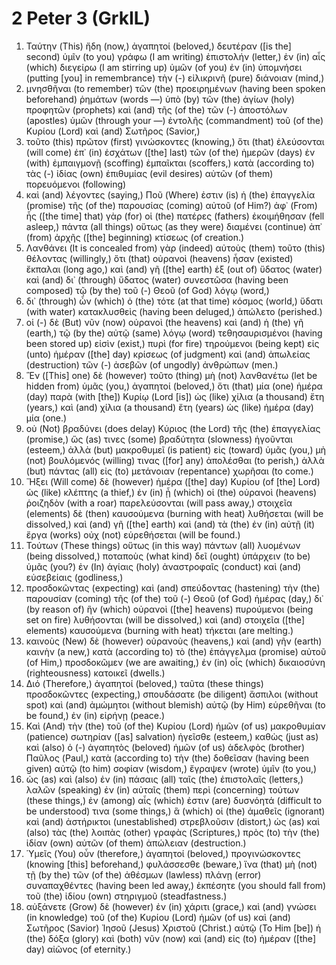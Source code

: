 * 2 Peter 3 (GrkIL)
:PROPERTIES:
:ID: GrkIL/61-2PE03
:END:

1. Ταύτην (This) ἤδη (now,) ἀγαπητοί (beloved,) δευτέραν ([is the] second) ὑμῖν (to you) γράφω (I am writing) ἐπιστολήν (letter,) ἐν (in) αἷς (which) διεγείρω (I am stirring up) ὑμῶν (of you) ἐν (in) ὑπομνήσει (putting [you] in remembrance) τὴν (-) εἰλικρινῆ (pure) διάνοιαν (mind,)
2. μνησθῆναι (to remember) τῶν (the) προειρημένων (having been spoken beforehand) ῥημάτων (words —) ὑπὸ (by) τῶν (the) ἁγίων (holy) προφητῶν (prophets) καὶ (and) τῆς (of the) τῶν (-) ἀποστόλων (apostles) ὑμῶν (through your —) ἐντολῆς (commandment) τοῦ (of the) Κυρίου (Lord) καὶ (and) Σωτῆρος (Savior,)
3. τοῦτο (this) πρῶτον (first) γινώσκοντες (knowing,) ὅτι (that) ἐλεύσονται (will come) ἐπ᾽ (in) ἐσχάτων ([the] last) τῶν (of the) ἡμερῶν (days) ἐν (with) ἐμπαιγμονῇ (scoffing) ἐμπαῖκται (scoffers,) κατὰ (according to) τὰς (-) ἰδίας (own) ἐπιθυμίας (evil desires) αὐτῶν (of them) πορευόμενοι (following)
4. καὶ (and) λέγοντες (saying,) Ποῦ (Where) ἐστιν (is) ἡ (the) ἐπαγγελία (promise) τῆς (of the) παρουσίας (coming) αὐτοῦ (of Him?) ἀφ᾽ (From) ἧς ([the time] that) γὰρ (for) οἱ (the) πατέρες (fathers) ἐκοιμήθησαν (fell asleep,) πάντα (all things) οὕτως (as they were) διαμένει (continue) ἀπ᾽ (from) ἀρχῆς ([the] beginning) κτίσεως (of creation.)
5. Λανθάνει (It is concealed from) γὰρ (indeed) αὐτοὺς (them) τοῦτο (this) θέλοντας (willingly,) ὅτι (that) οὐρανοὶ (heavens) ἦσαν (existed) ἔκπαλαι (long ago,) καὶ (and) γῆ ([the] earth) ἐξ (out of) ὕδατος (water) καὶ (and) δι᾽ (through) ὕδατος (water) συνεστῶσα (having been composed) τῷ (by the) τοῦ (-) Θεοῦ (of God) λόγῳ (word,)
6. δι᾽ (through) ὧν (which) ὁ (the) τότε (at that time) κόσμος (world,) ὕδατι (with water) κατακλυσθεὶς (having been deluged,) ἀπώλετο (perished.)
7. οἱ (-) δὲ (But) νῦν (now) οὐρανοὶ (the heavens) καὶ (and) ἡ (the) γῆ (earth,) τῷ (by the) αὐτῷ (same) λόγῳ (word) τεθησαυρισμένοι (having been stored up) εἰσὶν (exist,) πυρὶ (for fire) τηρούμενοι (being kept) εἰς (unto) ἡμέραν ([the] day) κρίσεως (of judgment) καὶ (and) ἀπωλείας (destruction) τῶν (-) ἀσεβῶν (of ungodly) ἀνθρώπων (men.)
8. Ἓν ([This] one) δὲ (however) τοῦτο (thing) μὴ (not) λανθανέτω (let be hidden from) ὑμᾶς (you,) ἀγαπητοί (beloved,) ὅτι (that) μία (one) ἡμέρα (day) παρὰ (with [the]) Κυρίῳ (Lord [is]) ὡς (like) χίλια (a thousand) ἔτη (years,) καὶ (and) χίλια (a thousand) ἔτη (years) ὡς (like) ἡμέρα (day) μία (one.)
9. οὐ (Not) βραδύνει (does delay) Κύριος (the Lord) τῆς (the) ἐπαγγελίας (promise,) ὥς (as) τινες (some) βραδύτητα (slowness) ἡγοῦνται (esteem,) ἀλλὰ (but) μακροθυμεῖ (is patient) εἰς (toward) ὑμᾶς (you,) μὴ (not) βουλόμενός (willing) τινας ([for] any) ἀπολέσθαι (to perish,) ἀλλὰ (but) πάντας (all) εἰς (to) μετάνοιαν (repentance) χωρῆσαι (to come.)
10. Ἥξει (Will come) δὲ (however) ἡμέρα ([the] day) Κυρίου (of [the] Lord) ὡς (like) κλέπτης (a thief,) ἐν (in) ᾗ (which) οἱ (the) οὐρανοὶ (heavens) ῥοιζηδὸν (with a roar) παρελεύσονται (will pass away,) στοιχεῖα (elements) δὲ (then) καυσούμενα (burning with heat) λυθήσεται (will be dissolved,) καὶ (and) γῆ ([the] earth) καὶ (and) τὰ (the) ἐν (in) αὐτῇ (it) ἔργα (works) οὐχ (not) εὑρεθήσεται (will be found.)
11. Τούτων (These things) οὕτως (in this way) πάντων (all) λυομένων (being dissolved,) ποταποὺς (what kind) δεῖ (ought) ὑπάρχειν (to be) ὑμᾶς (you?) ἐν (In) ἁγίαις (holy) ἀναστροφαῖς (conduct) καὶ (and) εὐσεβείαις (godliness,)
12. προσδοκῶντας (expecting) καὶ (and) σπεύδοντας (hastening) τὴν (the) παρουσίαν (coming) τῆς (of the) τοῦ (-) Θεοῦ (of God) ἡμέρας (day,) δι᾽ (by reason of) ἣν (which) οὐρανοὶ ([the] heavens) πυρούμενοι (being set on fire) λυθήσονται (will be dissolved,) καὶ (and) στοιχεῖα ([the] elements) καυσούμενα (burning with heat) τήκεται (are melting.)
13. καινοὺς (New) δὲ (however) οὐρανοὺς (heavens,) καὶ (and) γῆν (earth) καινὴν (a new,) κατὰ (according to) τὸ (the) ἐπάγγελμα (promise) αὐτοῦ (of Him,) προσδοκῶμεν (we are awaiting,) ἐν (in) οἷς (which) δικαιοσύνη (righteousness) κατοικεῖ (dwells.)
14. Διό (Therefore,) ἀγαπητοί (beloved,) ταῦτα (these things) προσδοκῶντες (expecting,) σπουδάσατε (be diligent) ἄσπιλοι (without spot) καὶ (and) ἀμώμητοι (without blemish) αὐτῷ (by Him) εὑρεθῆναι (to be found,) ἐν (in) εἰρήνῃ (peace.)
15. Καὶ (And) τὴν (the) τοῦ (of the) Κυρίου (Lord) ἡμῶν (of us) μακροθυμίαν (patience) σωτηρίαν ([as] salvation) ἡγεῖσθε (esteem,) καθὼς (just as) καὶ (also) ὁ (-) ἀγαπητὸς (beloved) ἡμῶν (of us) ἀδελφὸς (brother) Παῦλος (Paul,) κατὰ (according to) τὴν (the) δοθεῖσαν (having been given) αὐτῷ (to him) σοφίαν (wisdom,) ἔγραψεν (wrote) ὑμῖν (to you,)
16. ὡς (as) καὶ (also) ἐν (in) πάσαις (all) ταῖς (the) ἐπιστολαῖς (letters,) λαλῶν (speaking) ἐν (in) αὐταῖς (them) περὶ (concerning) τούτων (these things,) ἐν (among) αἷς (which) ἐστιν (are) δυσνόητά (difficult to be understood) τινα (some things,) ἃ (which) οἱ (the) ἀμαθεῖς (ignorant) καὶ (and) ἀστήρικτοι (unestablished) στρεβλοῦσιν (distort,) ὡς (as) καὶ (also) τὰς (the) λοιπὰς (other) γραφὰς (Scriptures,) πρὸς (to) τὴν (the) ἰδίαν (own) αὐτῶν (of them) ἀπώλειαν (destruction.)
17. Ὑμεῖς (You) οὖν (therefore,) ἀγαπητοί (beloved,) προγινώσκοντες (knowing [this] beforehand,) φυλάσσεσθε (beware,) ἵνα (that) μὴ (not) τῇ (by the) τῶν (of the) ἀθέσμων (lawless) πλάνῃ (error) συναπαχθέντες (having been led away,) ἐκπέσητε (you should fall from) τοῦ (the) ἰδίου (own) στηριγμοῦ (steadfastness.)
18. αὐξάνετε (Grow) δὲ (however) ἐν (in) χάριτι (grace,) καὶ (and) γνώσει (in knowledge) τοῦ (of the) Κυρίου (Lord) ἡμῶν (of us) καὶ (and) Σωτῆρος (Savior) Ἰησοῦ (Jesus) Χριστοῦ (Christ.) αὐτῷ (To Him [be]) ἡ (the) δόξα (glory) καὶ (both) νῦν (now) καὶ (and) εἰς (to) ἡμέραν ([the] day) αἰῶνος (of eternity.)
